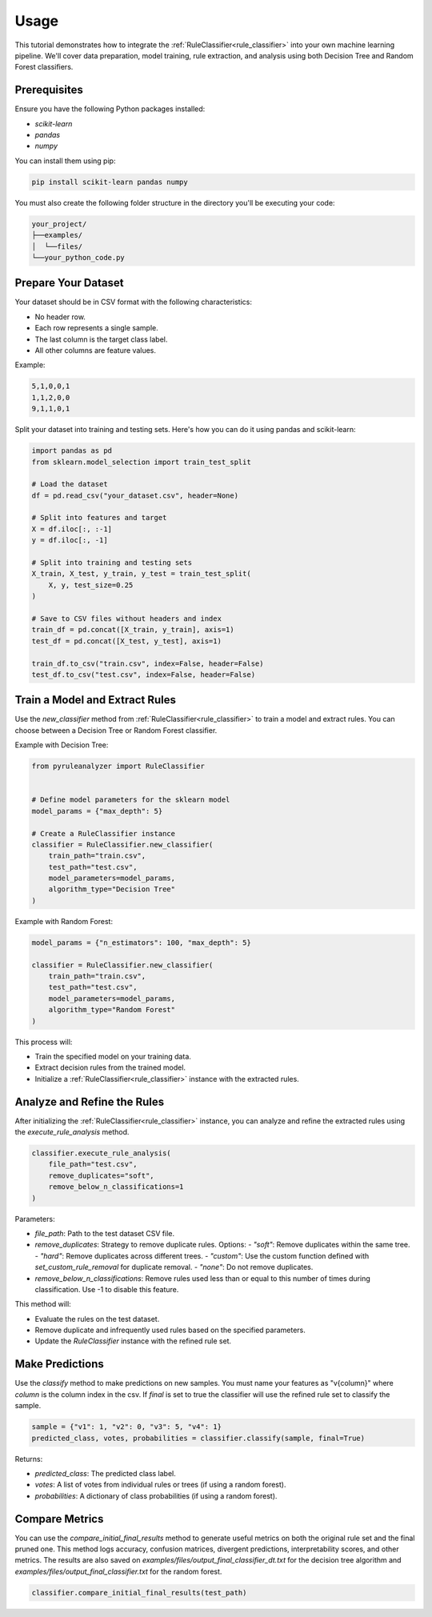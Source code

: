 Usage
=====


This tutorial demonstrates how to integrate the :ref:`RuleClassifier<rule_classifier>` into your own machine learning pipeline. We'll cover data preparation, model training, rule extraction, and analysis using both Decision Tree and Random Forest classifiers.

.. _tutorials/usage#prerequisites:

Prerequisites
-------------

Ensure you have the following Python packages installed:

- `scikit-learn`
- `pandas`
- `numpy`

You can install them using pip:

.. code-block:: bash

    pip install scikit-learn pandas numpy

You must also create the following folder structure in the directory you'll be executing your code:

.. code-block:: text

    your_project/
    ├──examples/
    │  └──files/
    └──your_python_code.py

Prepare Your Dataset
--------------------

Your dataset should be in CSV format with the following characteristics:

- No header row.
- Each row represents a single sample.
- The last column is the target class label.
- All other columns are feature values.

Example:

.. code-block:: text

    5,1,0,0,1
    1,1,2,0,0
    9,1,1,0,1

Split your dataset into training and testing sets. Here's how you can do it using pandas and scikit-learn:

.. code-block:: python

    import pandas as pd
    from sklearn.model_selection import train_test_split

    # Load the dataset
    df = pd.read_csv("your_dataset.csv", header=None)

    # Split into features and target
    X = df.iloc[:, :-1]
    y = df.iloc[:, -1]

    # Split into training and testing sets
    X_train, X_test, y_train, y_test = train_test_split(
        X, y, test_size=0.25
    )

    # Save to CSV files without headers and index
    train_df = pd.concat([X_train, y_train], axis=1)
    test_df = pd.concat([X_test, y_test], axis=1)

    train_df.to_csv("train.csv", index=False, header=False)
    test_df.to_csv("test.csv", index=False, header=False)

Train a Model and Extract Rules
-------------------------------

Use the `new_classifier` method from :ref:`RuleClassifier<rule_classifier>` to train a model and extract rules. You can choose between a Decision Tree or Random Forest classifier.

Example with Decision Tree:

.. code-block:: python

    from pyruleanalyzer import RuleClassifier


    # Define model parameters for the sklearn model
    model_params = {"max_depth": 5}

    # Create a RuleClassifier instance
    classifier = RuleClassifier.new_classifier(
        train_path="train.csv",
        test_path="test.csv",
        model_parameters=model_params,
        algorithm_type="Decision Tree"
    )

Example with Random Forest:

.. code-block:: python

    model_params = {"n_estimators": 100, "max_depth": 5}

    classifier = RuleClassifier.new_classifier(
        train_path="train.csv",
        test_path="test.csv",
        model_parameters=model_params,
        algorithm_type="Random Forest"
    )

This process will:

- Train the specified model on your training data.
- Extract decision rules from the trained model.
- Initialize a :ref:`RuleClassifier<rule_classifier>` instance with the extracted rules.

Analyze and Refine the Rules
----------------------------

After initializing the :ref:`RuleClassifier<rule_classifier>` instance, you can analyze and refine the extracted rules using the `execute_rule_analysis` method.

.. code-block:: python

    classifier.execute_rule_analysis(
        file_path="test.csv",
        remove_duplicates="soft",
        remove_below_n_classifications=1
    )

Parameters:

- `file_path`: Path to the test dataset CSV file.
- `remove_duplicates`: Strategy to remove duplicate rules. Options:
  - `"soft"`: Remove duplicates within the same tree.
  - `"hard"`: Remove duplicates across different trees.
  - `"custom"`: Use the custom function defined with `set_custom_rule_removal` for duplicate removal.
  - `"none"`: Do not remove duplicates.
- `remove_below_n_classifications`: Remove rules used less than or equal to this number of times during classification. Use -1 to disable this feature.

This method will:

- Evaluate the rules on the test dataset.
- Remove duplicate and infrequently used rules based on the specified parameters.
- Update the `RuleClassifier` instance with the refined rule set.

Make Predictions
----------------

Use the `classify` method to make predictions on new samples. You must name your features as "v{column}" where `column` is the column index in the csv. If `final` is set to true the classifier will use the refined rule set to classify the sample.

.. code-block:: python

    sample = {"v1": 1, "v2": 0, "v3": 5, "v4": 1}
    predicted_class, votes, probabilities = classifier.classify(sample, final=True)

Returns:

- `predicted_class`: The predicted class label.
- `votes`: A list of votes from individual rules or trees (if using a random forest).
- `probabilities`: A dictionary of class probabilities (if using a random forest).

Compare Metrics
---------------

You can use the `compare_initial_final_results` method to generate useful metrics on both the original rule set and the final pruned one. This method logs accuracy, confusion matrices, divergent predictions, interpretability scores, and other metrics. The results are also saved on `examples/files/output_final_classifier_dt.txt` for the decision tree algorithm and `examples/files/output_final_classifier.txt` for the random forest.

.. code-block:: python
    
    classifier.compare_initial_final_results(test_path)
